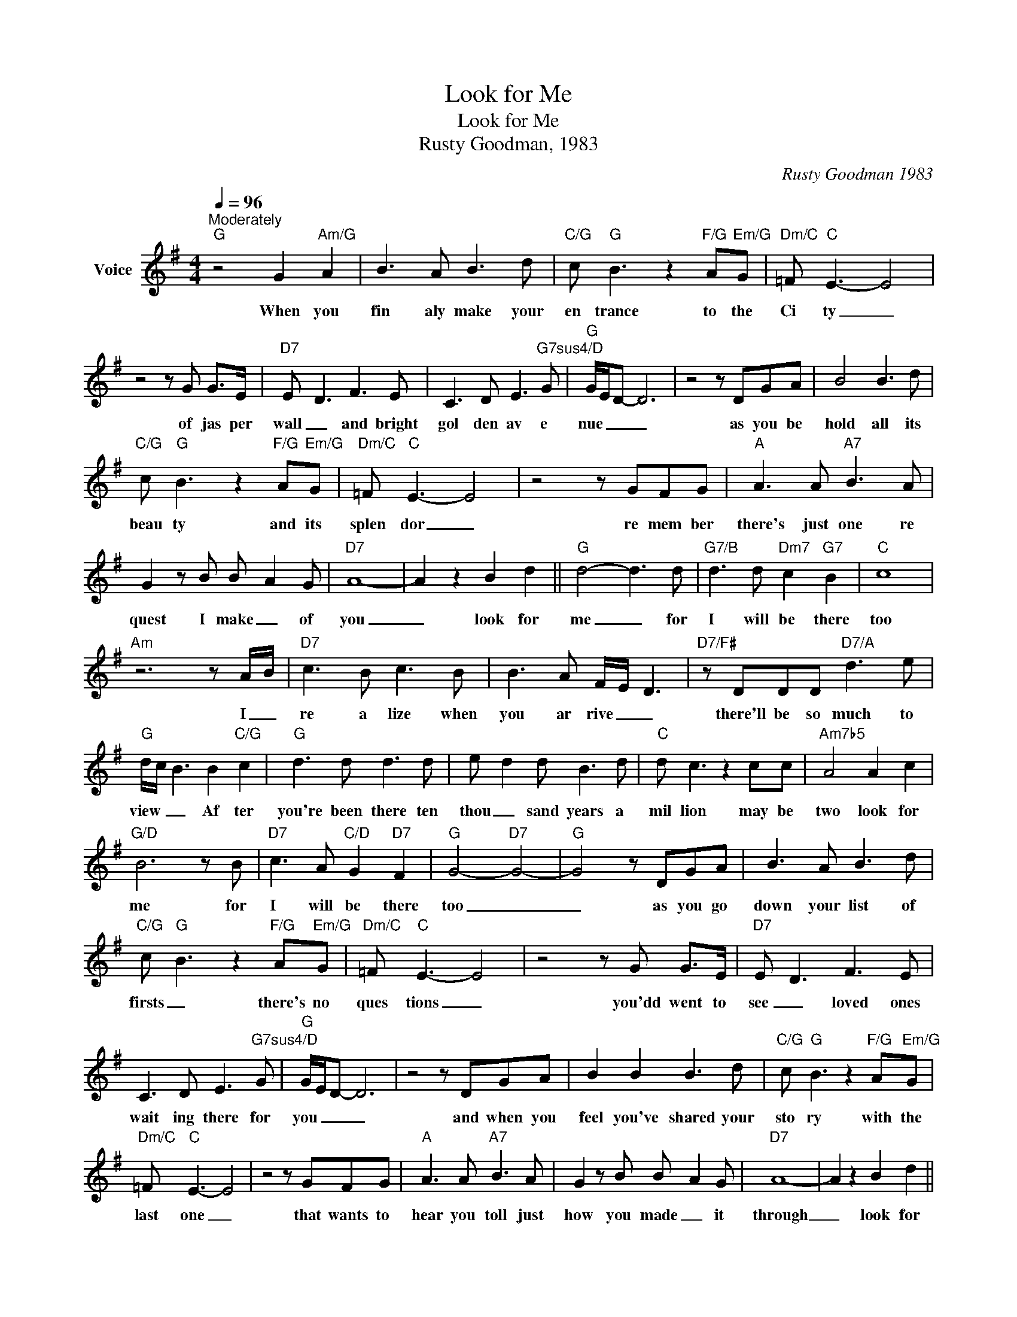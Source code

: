 X:1
T:Look for Me
T:Look for Me
T:Rusty Goodman, 1983
C:Rusty Goodman 1983
Z:All Rights Reserved
L:1/8
Q:1/4=96
M:4/4
K:G
V:1 treble nm="Voice"
%%MIDI program 54
V:1
"^Moderately""G" z4 G2"Am/G" A2 | B3 A B3 d |"C/G" c"G" B3 z2"F/G" A"Em/G"G |"Dm/C" =F"C" E3- E4 | %4
w: When you|fin aly make your|en trance to the|Ci ty _|
 z4 z G G>E |"D7" E- D3 F3 E | C3 D E3"G7sus4/D" G |"G" G/E/D- D6 | z4 z DGA | B4 B3 d | %10
w: of jas per|wall _ and bright|gol den av e|nue _ _ _|as you be|hold all its|
"C/G" c"G" B3 z2"F/G" A"Em/G"G |"Dm/C" =F"C" E3- E4 | z4 z GFG |"A" A3 A"A7" B3 A | %14
w: beau ty and its|splen dor _|re mem ber|there's just one re|
 G2 z B B- A2 G |"D7" A8- | A2 z2 B2 d2 ||"G" d4- d3 d |"G7/B" d3 d"Dm7" c2"G7" B2 |"C" c8 | %20
w: quest I make _ of|you|_ look for|me _ for|I will be there|too|
"Am" z6 z A/-B/ |"D7" c3 B c3 B | B3 A F/-E/- D3 |"D7/F#" z DDD"D7/A" d3 e | %24
w: I _|re a lize when|you ar rive _ _|there'll be so much to|
"G" d/c/ B3 B2"C/G" c2 |"G" d3 d d3 d | e- d2 d B3 d |"C" d c3 z2 cc |"Am7b5" A4 A2 c2 | %29
w: view _ _ Af ter|you're been there ten|thou _ sand years a|mil lion may be|two look for|
"G/D" B6 z B |"D7" c3 A"C/D" G2"D7" F2 |"G" G4-"D7" G4- |"G" G4 z DGA | B3 A B3 d | %34
w: me for|I will be there|too _|_ as you go|down your list of|
"C/G" c"G" B3 z2"F/G" A"Em/G"G |"Dm/C" =F"C" E3- E4 | z4 z G G>E |"D7" E- D3 F3 E | %38
w: firsts _ there's no|ques tions _|you'dd went to|see _ loved ones|
 C3 D E3"G7sus4/D" G |"G" G/E/D- D6 | z4 z DGA | B2 B2 B3 d |"C/G" c"G" B3 z2"F/G" A"Em/G"G | %43
w: wait ing there for|you _ _ _|and when you|feel you've shared your|sto ry with the|
"Dm/C" =F"C" E3- E4 | z4 z GFG |"A" A3 A"A7" B3 A | G2 z B B- A2 G |"D7" A8- | A2 z2 B2 d2 || %49
w: last one _|that wants to|hear you toll just|how you made _ it|through|_ look for|
"G" d4- d3 d |"G7/B" d3 d"Dm7" c2"G7" B2 |"C" c8 |"Am" z6 z A/-B/ |"D7" c3 B c3 B | %54
w: me _ I'd|like to hear it|too|I _|re a lize when|
 B3 A F/-E/- D3 |"D7/F#" z DDD"D7/A" d3 e |"G" d/c/ B3 B2"C/G" c2 |"G" d3 d d3 d | e- d2 d B3 d | %59
w: you ar rive _ _|there'll be so much to|view _ _ Af ter|you've been there ten|thou _ sand years a|
"C" d c3 z2 cc |"Am7b5" A4 A2 c2 |"G/D" B6 z B |"D7" c3 A"C/D" G2"D7" F2 |"G" G8- | G8 |] %65
w: mil lion may be|two look for|me for|I will be there|_||


